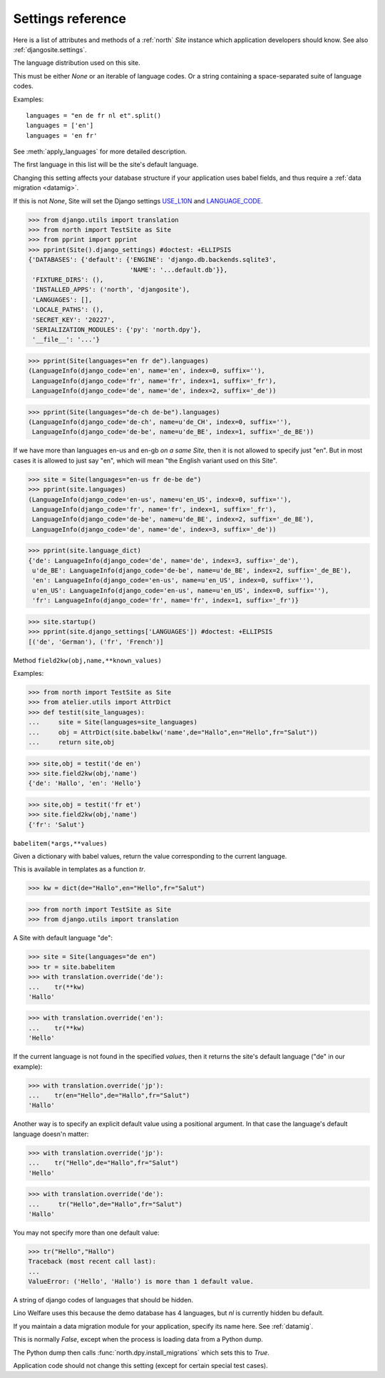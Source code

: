 .. _north.settings:

====================================
Settings reference
====================================

Here is a list of attributes and methods of a :ref:`north` `Site`
instance which application developers should know.
See also :ref:`djangosite.settings`.



.. setting:: languages

The language distribution used on this site.

This must be either `None` or an iterable of language codes.
Or a string containing a space-separated suite of language codes.

Examples::

  languages = "en de fr nl et".split()
  languages = ['en']
  languages = 'en fr'

See :meth:`apply_languages` for more detailed description.

The first language in this list will be the site's 
default language.

Changing this setting affects your database structure 
if your application uses babel fields,
and thus require a :ref:`data migration <datamig>`.

If this is not `None`, Site will set the Django settings 
`USE_L10N <http://docs.djangoproject.com/en/dev/ref/settings/#use-l10n>`_ 
and
`LANGUAGE_CODE <http://docs.djangoproject.com/en/dev/ref/settings/#language-code>`_.



>>> from django.utils import translation
>>> from north import TestSite as Site
>>> from pprint import pprint
>>> pprint(Site().django_settings) #doctest: +ELLIPSIS
{'DATABASES': {'default': {'ENGINE': 'django.db.backends.sqlite3',
                           'NAME': '...default.db'}},
 'FIXTURE_DIRS': (),
 'INSTALLED_APPS': ('north', 'djangosite'),
 'LANGUAGES': [],
 'LOCALE_PATHS': (),
 'SECRET_KEY': '20227',
 'SERIALIZATION_MODULES': {'py': 'north.dpy'},
 '__file__': '...'}

>>> pprint(Site(languages="en fr de").languages)
(LanguageInfo(django_code='en', name='en', index=0, suffix=''),
 LanguageInfo(django_code='fr', name='fr', index=1, suffix='_fr'),
 LanguageInfo(django_code='de', name='de', index=2, suffix='_de'))

>>> pprint(Site(languages="de-ch de-be").languages)
(LanguageInfo(django_code='de-ch', name=u'de_CH', index=0, suffix=''),
 LanguageInfo(django_code='de-be', name=u'de_BE', index=1, suffix='_de_BE'))

If we have more than languages en-us and en-gb *on a same Site*, 
then it is not allowed to specify just "en". 
But in most cases it is allowed to just say "en", which will 
mean "the English variant used on this Site".

>>> site = Site(languages="en-us fr de-be de")
>>> pprint(site.languages)
(LanguageInfo(django_code='en-us', name=u'en_US', index=0, suffix=''),
 LanguageInfo(django_code='fr', name='fr', index=1, suffix='_fr'),
 LanguageInfo(django_code='de-be', name=u'de_BE', index=2, suffix='_de_BE'),
 LanguageInfo(django_code='de', name='de', index=3, suffix='_de'))

>>> pprint(site.language_dict)
{'de': LanguageInfo(django_code='de', name='de', index=3, suffix='_de'),
 u'de_BE': LanguageInfo(django_code='de-be', name=u'de_BE', index=2, suffix='_de_BE'),
 'en': LanguageInfo(django_code='en-us', name=u'en_US', index=0, suffix=''),
 u'en_US': LanguageInfo(django_code='en-us', name=u'en_US', index=0, suffix=''),
 'fr': LanguageInfo(django_code='fr', name='fr', index=1, suffix='_fr')}

>>> site.startup()
>>> pprint(site.django_settings['LANGUAGES']) #doctest: +ELLIPSIS
[('de', 'German'), ('fr', 'French')]


.. setting:: field2kw

Method ``field2kw(obj,name,**known_values)``

Examples:

>>> from north import TestSite as Site
>>> from atelier.utils import AttrDict
>>> def testit(site_languages):
...     site = Site(languages=site_languages)
...     obj = AttrDict(site.babelkw('name',de="Hallo",en="Hello",fr="Salut"))
...     return site,obj


>>> site,obj = testit('de en')
>>> site.field2kw(obj,'name')
{'de': 'Hallo', 'en': 'Hello'}

>>> site,obj = testit('fr et')
>>> site.field2kw(obj,'name')
{'fr': 'Salut'}

        
.. setting:: babelitem

``babelitem(*args,**values)``

Given a dictionary with babel values, return the 
value corresponding to the current language.

This is available in templates as a function `tr`.

>>> kw = dict(de="Hallo",en="Hello",fr="Salut")

>>> from north import TestSite as Site
>>> from django.utils import translation

A Site with default language "de":

>>> site = Site(languages="de en")
>>> tr = site.babelitem
>>> with translation.override('de'):
...    tr(**kw)
'Hallo'

>>> with translation.override('en'):
...    tr(**kw)
'Hello'

If the current language is not found in the specified `values`,
then it returns the site's default language ("de" in our example):

>>> with translation.override('jp'):
...    tr(en="Hello",de="Hallo",fr="Salut")
'Hallo'

Another way is to specify an explicit default value using a
positional argument. In that case the language's default language
doesn'n matter:

>>> with translation.override('jp'):
...    tr("Hello",de="Hallo",fr="Salut")
'Hello'

>>> with translation.override('de'):
...     tr("Hello",de="Hallo",fr="Salut")
'Hallo'

You may not specify more than one default value:

>>> tr("Hello","Hallo")
Traceback (most recent call last):
...
ValueError: ('Hello', 'Hallo') is more than 1 default value.



.. setting:: hidden_languages

A string of django codes of languages that should be hidden.

Lino Welfare uses this because the demo database has 4 
languages, but `nl` is currently hidden bu default.


.. setting:: migration_module

If you maintain a data migration module for your application, 
specify its name here.
See :ref:`datamig`.



.. setting:: loading_from_dump

This is normally `False`, except when the process is loading data from
a Python dump.

The Python dump then calls :func:`north.dpy.install_migrations` which
sets this to `True`.

Application code should not change this setting (except for certain
special test cases).



